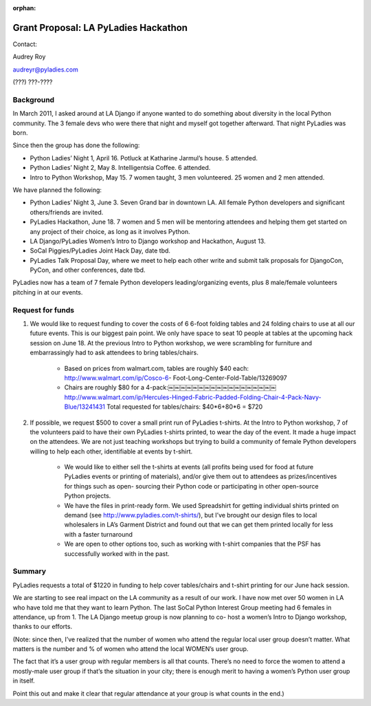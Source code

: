 :orphan:

Grant Proposal: LA PyLadies Hackathon
=====================================

Contact:

Audrey Roy

audreyr@pyladies.com

(???) ???-????


----------
Background
----------

In March 2011, I asked around at LA Django if anyone wanted to do something about diversity in the local Python community. The 3 female devs who were there that night and myself got together afterward. That night PyLadies was born.

Since then the group has done the following:

* Python Ladies’ Night 1, April 16. Potluck at Katharine Jarmul’s house. 5 attended.
* Python Ladies’ Night 2, May 8. Intelligentsia Coffee. 6 attended.
* Intro to Python Workshop, May 15. 7 women taught, 3 men volunteered. 25 women and 2 men attended.

We have planned the following:

* Python Ladies’ Night 3, June 3. Seven Grand bar in downtown LA. All female Python developers and significant others/friends are invited.
* PyLadies Hackathon, June 18. 7 women and 5 men will be mentoring attendees and helping them get started on any project of their choice, as long as it involves Python.
* LA Django/PyLadies Women’s Intro to Django workshop and Hackathon, August 13.
* SoCal Piggies/PyLadies Joint Hack Day, date tbd.
* PyLadies Talk Proposal Day, where we meet to help each other write and submit talk proposals for DjangoCon, PyCon, and other conferences, date tbd.

PyLadies now has a team of 7 female Python developers leading/organizing events, plus 8 male/female volunteers pitching in at our events.


-----------------
Request for funds
-----------------


1) We would like to request funding to cover the costs of 6 6-foot folding tables and 24 folding chairs to use at all our future events. This is our biggest pain point. We only have space to seat 10 people at tables at the upcoming hack session on June 18. At the previous Intro to Python workshop, we were scrambling for furniture and embarrassingly had to ask attendees to bring tables/chairs.

    - Based on prices from walmart.com, tables are roughly $40 each: http://www.walmart.com/ip/Cosco-6- Foot-Long-Center-Fold-Table/13269097

    - Chairs are roughly $80 for a 4-pack:￼￼￼￼￼￼￼￼￼￼￼￼￼￼￼￼￼￼ http://www.walmart.com/ip/Hercules-Hinged-Fabric-Padded-Folding-Chair-4-Pack-Navy-Blue/13241431 Total requested for tables/chairs: $40*6+80*6 = $720

2) If possible, we request $500 to cover a small print run of PyLadies t-shirts. At the Intro to Python workshop, 7 of the volunteers paid to have their own PyLadies t-shirts printed, to wear the day of the event. It made a huge impact on the attendees. We are not just teaching workshops but trying to build a community of female Python developers willing to help each other, identifiable at events by t-shirt.

    - We would like to either sell the t-shirts at events (all profits being used for food at future PyLadies events or printing of materials), and/or give them out to attendees as prizes/incentives for things such as open- sourcing their Python code or participating in other open-source Python projects.

    - We have the files in print-ready form. We used Spreadshirt for getting individual shirts printed on demand (see http://www.pyladies.com/t-shirts/), but I’ve brought our design files to local wholesalers in LA’s Garment District and found out that we can get them printed locally for less with a faster turnaround

    - We are open to other options too, such as working with t-shirt companies that the PSF has successfully worked with in the past.

-------
Summary
-------

PyLadies requests a total of $1220 in funding to help cover tables/chairs and t-shirt printing for our June hack session.

We are starting to see real impact on the LA community as a result of our work. I have now met over 50 women in LA who have told me that they want to learn Python. The last SoCal Python Interest Group meeting had 6 females in attendance, up from 1. The LA Django meetup group is now planning to co- host a women’s Intro to Django workshop, thanks to our efforts.

(Note: since then, I’ve realized that the number of women who attend the regular local user group doesn’t matter. What matters is the number and % of women who attend the local WOMEN’s user group.

The fact that it’s a user group with regular members is all that counts. There’s no need to force the women to attend a mostly-male user group if that’s the situation in your city; there is enough merit to having a women’s Python user group in itself.

Point this out and make it clear that regular attendance at your group is what counts in the end.)

